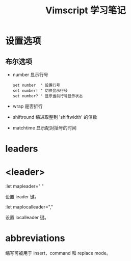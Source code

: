 #+TITLE: Vimscript 学习笔记

* 设置选项

** 布尔选项

   - number
     显示行号
     #+BEGIN_SRC evil
       set number  " 设置行号
       set number! " 切换显示行号
       set number? " 显示当前行号显示状态
     #+END_SRC
   - wrap
     是否折行
   - shiftround
     缩进取整到 'shiftwidth' 的倍数
   - matchtime
     显示配对括号的时间

* leaders

* <leader>

  :let mapleader=" "

  设置 leader 键。

  :let maplocalleader=","

  设置 localleader 键。
  
* abbreviations

  缩写可被用于 insert，command 和 replace mode。
